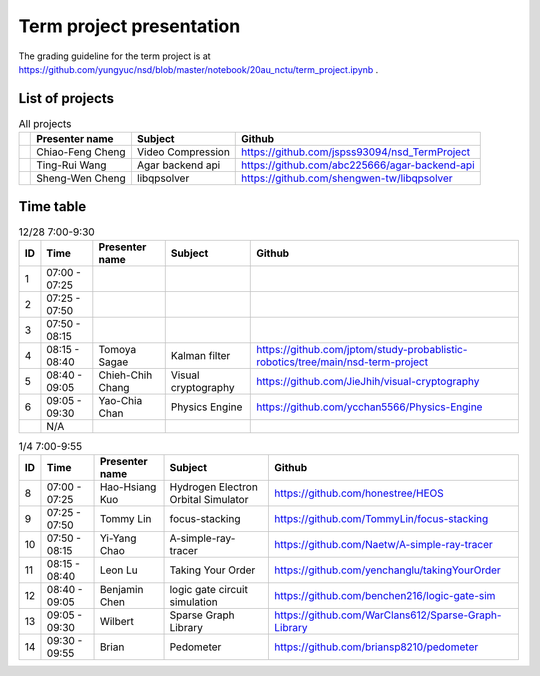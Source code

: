 =========================
Term project presentation
=========================

The grading guideline for the term project is at
https://github.com/yungyuc/nsd/blob/master/notebook/20au_nctu/term_project.ipynb .

List of projects
================

.. list-table:: All projects
  :header-rows: 1

  * -
    - Presenter name
    - Subject
    - Github
  * -
    - Chiao-Feng Cheng
    - Video Compression
    - https://github.com/jspss93094/nsd_TermProject
  * -
    - Ting-Rui Wang
    - Agar backend api
    - https://github.com/abc225666/agar-backend-api
  * -
    - Sheng-Wen Cheng
    - libqpsolver
    - https://github.com/shengwen-tw/libqpsolver

Time table
==========

.. list-table:: 12/28 7:00-9:30
  :header-rows: 1

  * - ID
    - Time
    - Presenter name
    - Subject
    - Github
  * - 1
    - 07:00 - 07:25
    -
    -
    -
  * - 2
    - 07:25 - 07:50
    -
    -
    -
  * - 3
    - 07:50 - 08:15
    -
    -
    -
  * - 4
    - 08:15 - 08:40
    - Tomoya Sagae
    - Kalman filter
    - https://github.com/jptom/study-probablistic-robotics/tree/main/nsd-term-project
  * - 5
    - 08:40 - 09:05
    - Chieh-Chih Chang
    - Visual cryptography
    - https://github.com/JieJhih/visual-cryptography
  * - 6
    - 09:05 - 09:30
    - Yao-Chia Chan
    - Physics Engine
    - https://github.com/ycchan5566/Physics-Engine
  * -
    - N/A
    -
    -
    -

.. list-table:: 1/4 7:00-9:55
  :header-rows: 1

  * - ID
    - Time
    - Presenter name
    - Subject
    - Github
  * - 8
    - 07:00 - 07:25
    - Hao-Hsiang Kuo
    - Hydrogen Electron Orbital Simulator
    - https://github.com/honestree/HEOS
  * - 9
    - 07:25 - 07:50
    - Tommy Lin
    - focus-stacking
    - https://github.com/TommyLin/focus-stacking
  * - 10
    - 07:50 - 08:15
    - Yi-Yang Chao
    - A-simple-ray-tracer
    - https://github.com/Naetw/A-simple-ray-tracer
  * - 11
    - 08:15 - 08:40
    - Leon Lu
    - Taking Your Order
    - https://github.com/yenchanglu/takingYourOrder
  * - 12
    - 08:40 - 09:05
    - Benjamin Chen
    - logic gate circuit simulation
    - https://github.com/benchen216/logic-gate-sim
  * - 13
    - 09:05 - 09:30
    - Wilbert
    - Sparse Graph Library
    - https://github.com/WarClans612/Sparse-Graph-Library
  * - 14
    - 09:30 - 09:55
    - Brian
    - Pedometer
    - https://github.com/briansp8210/pedometer

